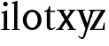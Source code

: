 SplineFontDB: 3.0
FontName: Klein-Regular
FullName: Klein
FamilyName: Klein
Weight: Regular
Copyright: Copyright (c) 2016, mrkline
UComments: "2016-1-15: Created with FontForge (http://fontforge.org)"
Version: 0.1
ItalicAngle: 0
UnderlinePosition: -100
UnderlineWidth: 50
Ascent: 800
Descent: 200
InvalidEm: 0
LayerCount: 2
Layer: 0 0 "Back" 1
Layer: 1 0 "Fore" 0
XUID: [1021 77 -1879282181 14856649]
FSType: 0
OS2Version: 0
OS2_WeightWidthSlopeOnly: 0
OS2_UseTypoMetrics: 1
CreationTime: 1452917949
ModificationTime: 1452922791
PfmFamily: 17
TTFWeight: 400
TTFWidth: 5
LineGap: 90
VLineGap: 0
OS2TypoAscent: 0
OS2TypoAOffset: 1
OS2TypoDescent: 0
OS2TypoDOffset: 1
OS2TypoLinegap: 90
OS2WinAscent: 0
OS2WinAOffset: 1
OS2WinDescent: 0
OS2WinDOffset: 1
HheadAscent: 0
HheadAOffset: 1
HheadDescent: 0
HheadDOffset: 1
OS2Vendor: 'PfEd'
MarkAttachClasses: 1
DEI: 91125
LangName: 1033 "" "" "" "" "" "" "" "" "" "" "" "" "" "Copyright (c) 2016, Matt Kline (<matt@bitbashing.io>),+AAoA-with Reserved Font Name Klein.+AAoACgAA-This Font Software is licensed under the SIL Open Font License, Version 1.1.+AAoA-This license is copied below, and is also available with a FAQ at:+AAoA-http://scripts.sil.org/OFL+AAoACgAK------------------------------------------------------------+AAoA-SIL OPEN FONT LICENSE Version 1.1 - 26 February 2007+AAoA------------------------------------------------------------+AAoACgAA-PREAMBLE+AAoA-The goals of the Open Font License (OFL) are to stimulate worldwide+AAoA-development of collaborative font projects, to support the font creation+AAoA-efforts of academic and linguistic communities, and to provide a free and+AAoA-open framework in which fonts may be shared and improved in partnership+AAoA-with others.+AAoACgAA-The OFL allows the licensed fonts to be used, studied, modified and+AAoA-redistributed freely as long as they are not sold by themselves. The+AAoA-fonts, including any derivative works, can be bundled, embedded, +AAoA-redistributed and/or sold with any software provided that any reserved+AAoA-names are not used by derivative works. The fonts and derivatives,+AAoA-however, cannot be released under any other type of license. The+AAoA-requirement for fonts to remain under this license does not apply+AAoA-to any document created using the fonts or their derivatives.+AAoACgAA-DEFINITIONS+AAoAIgAA-Font Software+ACIA refers to the set of files released by the Copyright+AAoA-Holder(s) under this license and clearly marked as such. This may+AAoA-include source files, build scripts and documentation.+AAoACgAi-Reserved Font Name+ACIA refers to any names specified as such after the+AAoA-copyright statement(s).+AAoACgAi-Original Version+ACIA refers to the collection of Font Software components as+AAoA-distributed by the Copyright Holder(s).+AAoACgAi-Modified Version+ACIA refers to any derivative made by adding to, deleting,+AAoA-or substituting -- in part or in whole -- any of the components of the+AAoA-Original Version, by changing formats or by porting the Font Software to a+AAoA-new environment.+AAoACgAi-Author+ACIA refers to any designer, engineer, programmer, technical+AAoA-writer or other person who contributed to the Font Software.+AAoACgAA-PERMISSION & CONDITIONS+AAoA-Permission is hereby granted, free of charge, to any person obtaining+AAoA-a copy of the Font Software, to use, study, copy, merge, embed, modify,+AAoA-redistribute, and sell modified and unmodified copies of the Font+AAoA-Software, subject to the following conditions:+AAoACgAA-1) Neither the Font Software nor any of its individual components,+AAoA-in Original or Modified Versions, may be sold by itself.+AAoACgAA-2) Original or Modified Versions of the Font Software may be bundled,+AAoA-redistributed and/or sold with any software, provided that each copy+AAoA-contains the above copyright notice and this license. These can be+AAoA-included either as stand-alone text files, human-readable headers or+AAoA-in the appropriate machine-readable metadata fields within text or+AAoA-binary files as long as those fields can be easily viewed by the user.+AAoACgAA-3) No Modified Version of the Font Software may use the Reserved Font+AAoA-Name(s) unless explicit written permission is granted by the corresponding+AAoA-Copyright Holder. This restriction only applies to the primary font name as+AAoA-presented to the users.+AAoACgAA-4) The name(s) of the Copyright Holder(s) or the Author(s) of the Font+AAoA-Software shall not be used to promote, endorse or advertise any+AAoA-Modified Version, except to acknowledge the contribution(s) of the+AAoA-Copyright Holder(s) and the Author(s) or with their explicit written+AAoA-permission.+AAoACgAA-5) The Font Software, modified or unmodified, in part or in whole,+AAoA-must be distributed entirely under this license, and must not be+AAoA-distributed under any other license. The requirement for fonts to+AAoA-remain under this license does not apply to any document created+AAoA-using the Font Software.+AAoACgAA-TERMINATION+AAoA-This license becomes null and void if any of the above conditions are+AAoA-not met.+AAoACgAA-DISCLAIMER+AAoA-THE FONT SOFTWARE IS PROVIDED +ACIA-AS IS+ACIA, WITHOUT WARRANTY OF ANY KIND,+AAoA-EXPRESS OR IMPLIED, INCLUDING BUT NOT LIMITED TO ANY WARRANTIES OF+AAoA-MERCHANTABILITY, FITNESS FOR A PARTICULAR PURPOSE AND NONINFRINGEMENT+AAoA-OF COPYRIGHT, PATENT, TRADEMARK, OR OTHER RIGHT. IN NO EVENT SHALL THE+AAoA-COPYRIGHT HOLDER BE LIABLE FOR ANY CLAIM, DAMAGES OR OTHER LIABILITY,+AAoA-INCLUDING ANY GENERAL, SPECIAL, INDIRECT, INCIDENTAL, OR CONSEQUENTIAL+AAoA-DAMAGES, WHETHER IN AN ACTION OF CONTRACT, TORT OR OTHERWISE, ARISING+AAoA-FROM, OUT OF THE USE OR INABILITY TO USE THE FONT SOFTWARE OR FROM+AAoA-OTHER DEALINGS IN THE FONT SOFTWARE." "http://scripts.sil.org/OFL"
Encoding: ISO8859-1
UnicodeInterp: none
NameList: AGL For New Fonts
DisplaySize: -48
AntiAlias: 1
FitToEm: 0
WinInfo: 0 19 16
BeginPrivate: 0
EndPrivate
Grid
-1000 530.500061035 m 0
 2000 530.500061035 l 1024
  Named: "X height"
EndSplineSet
TeXData: 1 0 0 346030 173015 115343 566231 1048576 115343 783286 444596 497025 792723 393216 433062 380633 303038 157286 324010 404750 52429 2506097 1059062 262144
BeginChars: 256 7

StartChar: l
Encoding: 108 108 0
Width: 300
Flags: HW
LayerCount: 2
Back
SplineSet
260 19 m 1
 260 0 l 1
 29 0 l 1
 29 19 l 1
 99 34 l 1
 99 742 l 1
 29 768 l 1
 29 781 l 1
 182 830 l 1
 191 830 l 1
 191 34 l 1
 260 19 l 1
EndSplineSet
Fore
SplineSet
99 34 m 1
 29 19 l 1
 29 0 l 1
 260 0 l 1
 260 19 l 1
 191 34 l 1
 191 830 l 1
 182 830 l 1
 144.336914062 811.137695312 117 800 24 782 c 1
 24 768 l 1
 99 741 l 1
 99 34 l 1
EndSplineSet
EndChar

StartChar: o
Encoding: 111 111 1
Width: 616
Flags: HW
LayerCount: 2
Back
SplineSet
308 540 m 4
 346 540 381 533 413 519 c 4
 445 505 472.666992188 485.833007812 496 461.5 c 4
 519.333007812 437.166992188 537.666015625 408.166992188 550.999023438 374.5 c 4
 564.33203125 340.833007812 570.999023438 304.333007812 570.999023438 265 c 4
 570.999023438 225.666992188 564.33203125 189.166992188 550.999023438 155.5 c 4
 537.666015625 121.833007812 519.333007812 92.666015625 496 67.9990234375 c 4
 472.666992188 43.33203125 445 24.1650390625 413 10.498046875 c 4
 381 -3.1689453125 346 -10.001953125 308 -10.001953125 c 4
 270 -10.001953125 235 -3.1689453125 203 10.498046875 c 4
 171 24.1650390625 143.333007812 43.33203125 120 67.9990234375 c 4
 96.6669921875 92.666015625 78.333984375 121.833007812 65.0009765625 155.5 c 4
 51.66796875 189.166992188 45.0009765625 225.666992188 45.0009765625 265 c 4
 45.0009765625 304.333007812 51.66796875 340.833007812 65.0009765625 374.5 c 4
 78.333984375 408.166992188 96.6669921875 437.166992188 120 461.5 c 4
 143.333007812 485.833007812 171 505 203 519 c 4
 235 533 270 540 308 540 c 4
151 265 m 4
 151 192.333007812 164.83203125 135.83203125 192.499023438 95.4990234375 c 4
 220.166015625 55.166015625 258.333007812 34.9990234375 307 34.9990234375 c 4
 356.333007812 34.9990234375 395 55.33203125 423 95.9990234375 c 4
 451 136.666015625 465 193.333007812 465 266 c 4
 465 338 451.166992188 394.166992188 423.5 434.5 c 4
 395.833007812 474.833007812 357.333007812 495 308 495 c 4
 258.666992188 495 220.166992188 474.833007812 192.5 434.5 c 4
 164.833007812 394.166992188 151 337.666992188 151 265 c 4
EndSplineSet
Fore
SplineSet
151 265.140625 m 0
 151 147.140625 222 52.140625 308 52.140625 c 0
 394 52.140625 465 147.140625 465 265.140625 c 0
 465 383.140625 394 478.140625 308 478.140625 c 0
 222 478.140625 151 383.140625 151 265.140625 c 0
46 265.140625 m 0
 46 417.140625 163 540 308 540 c 0
 453 540 571 417.140625 571 265.140625 c 0
 571 113.140625 453 -12 308 -12 c 0
 163 -12 46 113.140625 46 265.140625 c 0
EndSplineSet
EndChar

StartChar: x
Encoding: 120 120 2
Width: 579
Flags: HW
LayerCount: 2
Back
SplineSet
55.130859375 334 m 1
 134.131835938 437.997070312 l 2
 142.131835938 448.6640625 147.131835938 456.331054688 149.131835938 460.998046875 c 0
 151.131835938 465.665039062 152.131835938 470.665039062 152.131835938 475.998046875 c 0
 152.131835938 483.331054688 147.631835938 489.998046875 138.631835938 495.998046875 c 0
 129.631835938 501.998046875 114.798828125 506.665039062 94.1318359375 509.998046875 c 1
 94.1318359375 529.998046875 l 1
 300.131835938 529.998046875 l 1
 300.131835938 509.998046875 l 1
 284.131835938 506.665039062 270.631835938 503.33203125 259.631835938 499.999023438 c 0
 248.631835938 496.666015625 238.798828125 492.499023438 230.131835938 487.499023438 c 0
 221.46484375 482.499023438 213.46484375 476.33203125 206.131835938 468.999023438 c 0
 198.798828125 461.666015625 190.798828125 452.666015625 182.131835938 441.999023438 c 2
 75.1318359375 302.999023438 l 1
 231.131835938 62.9990234375 l 2
 240.46484375 48.9990234375 250.797851562 38.9990234375 262.130859375 32.9990234375 c 0
 273.463867188 26.9990234375 291.796875 22.666015625 317.129882812 19.9990234375 c 1
 317.129882812 -0.0009765625 l 1
 68.1298828125 -0.0009765625 l 1
 68.1298828125 19.9990234375 l 1
 92.1298828125 22.666015625 107.962890625 25.166015625 115.629882812 27.4990234375 c 0
 123.296875 29.83203125 127.129882812 34.33203125 127.129882812 40.9990234375 c 0
 127.129882812 44.33203125 126.129882812 48.1650390625 124.129882812 52.498046875 c 0
 122.129882812 56.8310546875 117.796875 63.998046875 111.129882812 73.998046875 c 2
 13.1298828125 223.998046875 l 1
 -86.8701171875 91.998046875 l 2
 -94.203125 82.6650390625 -99.0361328125 75.33203125 -101.369140625 69.9990234375 c 0
 -103.702148438 64.666015625 -104.869140625 59.9990234375 -104.869140625 55.9990234375 c 0
 -104.869140625 46.666015625 -99.869140625 39.166015625 -89.869140625 33.4990234375 c 0
 -79.869140625 27.83203125 -63.2021484375 23.33203125 -39.869140625 19.9990234375 c 1
 -39.869140625 -0.0009765625 l 1
 -260.869140625 -0.0009765625 l 1
 -260.869140625 19.9990234375 l 1
 -227.536132812 24.666015625 -201.369140625 32.166015625 -182.369140625 42.4990234375 c 0
 -163.369140625 52.83203125 -145.869140625 68.9990234375 -129.869140625 90.9990234375 c 2
 -7.869140625 256.999023438 l 1
 -143.869140625 466.999023438 l 2
 -148.536132812 473.666015625 -153.369140625 479.333007812 -158.369140625 484 c 0
 -163.369140625 488.666992188 -169.369140625 492.666992188 -176.369140625 496 c 0
 -183.369140625 499.333007812 -191.702148438 502 -201.369140625 504 c 0
 -211.036132812 506 -222.869140625 508 -236.869140625 510 c 1
 -236.869140625 530 l 1
 14.130859375 530 l 1
 14.130859375 510 l 1
 -5.869140625 508.666992188 -19.7021484375 506.166992188 -27.369140625 502.5 c 0
 -35.0361328125 498.833007812 -38.869140625 494.333007812 -38.869140625 489 c 0
 -38.869140625 481.666992188 -33.869140625 470.666992188 -23.869140625 456 c 2
 55.130859375 334 l 1
EndSplineSet
Fore
SplineSet
355.000976562 509.998046875 m 1
 355.000976562 529.998046875 l 1
 561.000976562 529.998046875 l 1
 561 510 l 5
 516 498 511.232069498 495.736695203 455.001953125 422.000976562 c 2
 349.001953125 283.000976562 l 1
 492.000976562 62.9990234375 l 2
 511.980030397 32.2615347507 529.840869941 25.0689867079 577.999023438 19.9990234375 c 1
 577.999023438 -0.0009765625 l 1
 328.999023438 -0.0009765625 l 1
 328.999023438 19.9990234375 l 1
 352.999023438 22.666015625 368.83203125 25.166015625 376.499023438 27.4990234375 c 0
 384.166015625 29.83203125 387.999023438 34.33203125 387.999023438 40.9990234375 c 0
 387.999023438 54.3747000724 380.921813902 60.3510643479 371.999023438 73.998046875 c 2
 287 204 l 1
 187 72 l 2
 178.600377475 60.9124982674 174.980118093 52.32286817 174.980118093 45.5794295538 c 0
 174.980118093 29.503442482 195.554754402 23.9197197129 221 19.9990234375 c 1
 221 -0.0009765625 l 1
 0 -0.0009765625 l 1
 -0 19.9990234375 l 1
 67.6301271246 29.4679941558 89.4326171875 60.220703125 122 105 c 2
 244 271 l 1
 117 466.999023438 l 1
 96.4424056805 496.366400801 69.1893981158 503.544371698 24 510 c 1
 24 530 l 1
 275 530 l 1
 275 510 l 1
 250.563591654 508.371303838 222 505.97989935 222 489 c 0
 222 481.666992188 227.350177229 470.888163367 237 456 c 2
 307 348.000976562 l 1
 386.000976562 451.998046875 l 2
 396.202321101 465.427120685 405.681769209 476.186672713 405.681769209 485.126522474 c 0
 405.681769209 495.385175438 393.199219912 503.247642148 355.000976562 509.998046875 c 1
EndSplineSet
EndChar

StartChar: y
Encoding: 121 121 3
Width: 350
Flags: HWO
LayerCount: 2
Back
SplineSet
325 144 m 1
 418.999023438 431.002929688 l 2
 423.666015625 444.3359375 425.999023438 456.3359375 425.999023438 467.002929688 c 0
 425.999023438 479.002929688 420.166015625 488.8359375 408.499023438 496.502929688 c 0
 396.83203125 504.169921875 376.999023438 508.669921875 348.999023438 510.002929688 c 1
 348.999023438 530.002929688 l 1
 573.999023438 530.002929688 l 1
 573.999023438 510.002929688 l 1
 554.666015625 506.669921875 538.833007812 503.169921875 526.5 499.502929688 c 0
 514.166992188 495.8359375 504 491.168945312 496 485.501953125 c 0
 488 479.834960938 481.5 472.501953125 476.5 463.501953125 c 0
 471.5 454.501953125 466.666992188 443.334960938 462 430.001953125 c 2
 267 -140.998046875 l 2
 259.666992188 -162.331054688 252 -179.831054688 244 -193.498046875 c 0
 236 -207.165039062 228 -217.998046875 220 -225.998046875 c 0
 210 -237.331054688 197.666992188 -245.831054688 183 -251.498046875 c 0
 168.333007812 -257.165039062 152.333007812 -259.998046875 135 -259.998046875 c 0
 110.333007812 -259.998046875 90.5 -253.831054688 75.5 -241.498046875 c 0
 60.5 -229.165039062 53 -212.998046875 53 -192.998046875 c 0
 53 -177.665039062 58 -165.165039062 68 -155.498046875 c 0
 78 -145.831054688 91.6669921875 -140.998046875 109 -140.998046875 c 0
 122.333007812 -140.998046875 132.5 -144.498046875 139.5 -151.498046875 c 0
 146.5 -158.498046875 151.666992188 -170.331054688 155 -186.998046875 c 0
 156.333007812 -199.665039062 158.333007812 -207.83203125 161 -211.499023438 c 0
 163.666992188 -215.166015625 168.333984375 -216.999023438 175.000976562 -216.999023438 c 0
 186.333984375 -216.999023438 196.500976562 -210.666015625 205.500976562 -197.999023438 c 0
 214.500976562 -185.33203125 224.000976562 -163.999023438 234.000976562 -133.999023438 c 2
 275.000976562 -7.9990234375 l 1
 80.0009765625 470.000976562 l 2
 74.0009765625 482.66796875 65.66796875 492.000976562 55.0009765625 498.000976562 c 0
 44.333984375 504.000976562 29.0009765625 508.000976562 9.0009765625 510.000976562 c 1
 9.0009765625 530.000976562 l 1
 256.000976562 530.000976562 l 1
 256.000976562 510.000976562 l 1
 229.333984375 508.66796875 211.666992188 506.66796875 203 504.000976562 c 0
 194.333007812 501.333984375 190 496.666992188 190 490 c 0
 190 484 192.666992188 474 198 460 c 2
 320 144 l 1
 325 144 l 1
EndSplineSet
Fore
SplineSet
179 -250 m 3
 151.666992188 -250 134 -244.333007812 110 -231 c 0
 86 -217.666992188 66.3330078125 -199.333984375 51 -176.000976562 c 1
 68 -163.000976562 l 1
 78 -175.66796875 89.8330078125 -185.66796875 103.5 -193.000976562 c 0
 117.166992188 -200.333984375 130.666992188 -204.000976562 144 -204.000976562 c 0
 166.666992188 -204.000976562 187 -196 194.000976562 -176.000976562 c 2
 263.000976562 22.0009765625 l 1
 80.0009765625 470.000976562 l 1
 67.1183009569 497.198435104 46.8793585954 506.213138359 9.0009765625 510.000976562 c 1
 9.0009765625 530.000976562 l 1
 256.000976562 530.000976562 l 1
 256.000976562 510.000976562 l 1
 224.030679237 508.402871467 190 509.628576888 190 490 c 0
 190 484 192.622929773 473.98038259 198 460 c 2
 308 174 l 1
 313 174 l 1
 406.999023438 461.002929688 l 2
 415.435086879 486.760377311 414.270819912 507.559048192 348.999023438 510.002929688 c 1
 348.999023438 530.002929688 l 1
 573.999023438 530.002929688 l 1
 573.999023438 510.002929688 l 1
 529.283448296 502.293970857 494.353678073 495.638573656 476.5 463.501953125 c 0
 471.5 454.501953125 466.666992188 443.334960938 462 430.001953125 c 2
 267 -140.998046875 l 2
 262.001558864 -155.634507843 233.332310829 -250 179 -250 c 3
EndSplineSet
EndChar

StartChar: z
Encoding: 122 122 4
Width: 513
Flags: HW
LayerCount: 2
Fore
SplineSet
471 530 m 1
 471 503 l 1
 155 32 l 1
 387 32 l 1
 436 194 l 1
 457 191 l 1
 450 0 l 1
 39 0 l 1
 39 28 l 1
 351 498 l 1
 130 498 l 1
 80 331 l 1
 59 332 l 1
 71 530 l 1
 471 530 l 1
EndSplineSet
EndChar

StartChar: i
Encoding: 105 105 5
Width: 300
Flags: HW
LayerCount: 2
Back
SplineSet
90 715 m 4
 90 733.666992188 95.8330078125 749.166992188 107.5 761.5 c 4
 119.166992188 773.833007812 134.666992188 780 154 780 c 4
 174 780 189.833007812 773.833007812 201.5 761.5 c 4
 213.166992188 749.166992188 219 733.666992188 219 715 c 4
 219 697.666992188 213.166992188 682.666992188 201.5 670 c 4
 189.833007812 657.333007812 174 651 154 651 c 4
 134.666992188 651 119.166992188 657.333007812 107.5 670 c 4
 95.8330078125 682.666992188 90 697.666992188 90 715 c 4
277 20 m 5
 277 0 l 5
 31 0 l 5
 31 20 l 5
 107 35 l 5
 107 451 l 5
 33 478 l 5
 33 492 l 5
 193 540 l 5
 202 540 l 5
 202 35 l 5
 277 20 l 5
EndSplineSet
Fore
SplineSet
191 540 m 5
 153.336914062 521.137695312 126 510 33 492 c 5
 33 478 l 5
 107 451 l 5
 107 35 l 1
 31 20 l 1
 31 0 l 1
 277 0 l 1
 277 20 l 1
 202 35 l 1
 202 540 l 1
 191 540 l 5
90 715 m 0
 90 733.666992188 95.8330078125 749.166992188 107.5 761.5 c 0
 119.166992188 773.833007812 134.666992188 780 154 780 c 0
 174 780 189.833007812 773.833007812 201.5 761.5 c 0
 213.166992188 749.166992188 219 733.666992188 219 715 c 0
 219 697.666992188 213.166992188 682.666992188 201.5 670 c 0
 189.833007812 657.333007812 174 651 154 651 c 0
 134.666992188 651 119.166992188 657.333007812 107.5 670 c 0
 95.8330078125 682.666992188 90 697.666992188 90 715 c 0
EndSplineSet
EndChar

StartChar: t
Encoding: 116 116 6
Width: 350
Flags: HW
LayerCount: 2
Back
SplineSet
207 -10 m 4
 175 -10 149 -0.66796875 129 17.9990234375 c 4
 117 29.33203125 108.5 43.4990234375 103.5 60.4990234375 c 4
 98.5 77.4990234375 96 101.33203125 96 131.999023438 c 6
 96 494.999023438 l 5
 31 494.999023438 l 5
 29 510.999023438 l 5
 173 660.999023438 l 5
 191 658.999023438 l 5
 191 529.999023438 l 5
 334 529.999023438 l 5
 326 494.999023438 l 5
 191 494.999023438 l 5
 191 140.999023438 l 6
 191 116.33203125 191.666992188 98.9990234375 193 88.9990234375 c 4
 194.333007812 78.9990234375 196.666015625 70.9990234375 199.999023438 64.9990234375 c 4
 210.666015625 46.33203125 227.333007812 36.9990234375 250 36.9990234375 c 4
 263.333007812 36.9990234375 276.833007812 40.666015625 290.5 47.9990234375 c 4
 304.166992188 55.33203125 316 65.33203125 326 77.9990234375 c 5
 343 64.9990234375 l 5
 327.666992188 41.666015625 308 23.3330078125 284 10 c 4
 260 -3.3330078125 234.333007812 -10 207 -10 c 4
EndSplineSet
Fore
SplineSet
343 64.9990234375 m 1
 316.524342073 24.7096855067 269.146126254 -10 207 -10 c 0
 154.53446899 -10 116.204871476 17.3024604202 103.5 60.4990234375 c 0
 98.5 77.4990234375 96 101.33203125 96 131.999023438 c 2
 96 494.999023438 l 1
 31 494.999023438 l 1
 31 530.5 l 1
 31 530.5 143.774431949 522.650558296 158 656 c 1
 191 658.999023438 l 1
 191 529.999023438 l 1
 334 529.999023438 l 1
 326 494.999023438 l 1
 191 494.999023438 l 1
 191 140.999023438 l 2
 191 114 191 80 199.999023438 64.9990234375 c 0
 211.059166248 46.5622514674 227.333007812 36.9990234375 250 36.9990234375 c 0
 282.489299204 36.9990234375 309.99450644 57.7248772497 326 77.9990234375 c 1
 343 64.9990234375 l 1
EndSplineSet
EndChar
EndChars
EndSplineFont

